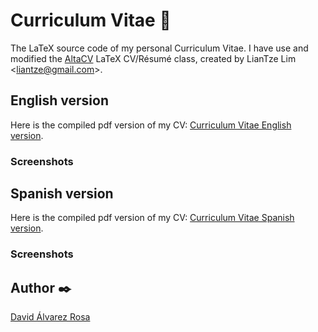 # -*- ispell-dictionary: "english" -*-


#+AUTHOR: David Álvarez Rosa
#+EMAIL: david@alvarezrosa.com
#+STARTUP: showall


* Curriculum Vitae 📄

The LaTeX source code of my personal Curriculum Vitae. I have use and modified
the [[https://github.com/liantze/AltaCV][AltaCV]] LaTeX CV/Résumé class, created by LianTze Lim <[[mailto:liantze@gmail.com][liantze@gmail.com]]>.


** English version
Here is the compiled pdf version of my CV: [[file:en/Curriculum%20Vitae.pdf][Curriculum Vitae English version]].
*** Screenshots
#+HTML: <img src="img/Curriculum Vitae English 1.png" width="100%" />
#+HTML: <img src="img/Curriculum Vitae English 2.png" width="100%" />


** Spanish version
Here is the compiled pdf version of my CV: [[file:es/Curriculum%20Vitae.pdf][Curriculum Vitae Spanish version]].

*** Screenshots
#+HTML: <img src="img/Curriculum Vitae Spanish 1.png" width="100%" style="border: 1px solid black; "/>
#+HTML: <img src="img/Curriculum Vitae Spanish 2.png" width="100%" />


** Author ✒️
[[https://david.alvarezrosa.com/][David Álvarez Rosa]]
